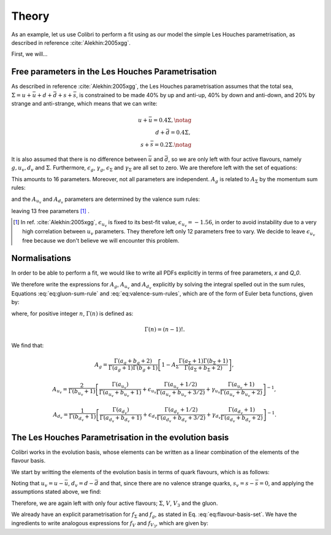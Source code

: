.. _lh_theory:

======
Theory
======

.. raw:: latex

   \maketitle

.. raw:: latex

   \tableofcontents

As an example, let us use Colibri to perform a fit using as our model the simple Les Houches parametrisation, as described in reference :cite:`Alekhin:2005xgg`.

First, we will...

Free parameters in the Les Houches Parametrisation
~~~~~~~~~~~~~~~~~~~~~~~~~~~~~~~~~~~~~~~~~~~~~~~~~~

As described in reference :cite:`Alekhin:2005xgg`, the Les Houches parametrisation assumes that the total sea, :math:`\Sigma=u+\bar{u}+d+\bar{d}+s+\bar{s}`, is constrained to be made 40% by up and anti-up, 40% by down and anti-down, and 20% by strange and anti-strange, which means that we can write:

.. math::
    
    u+\bar{u}=0.4\Sigma,\notag\\
    d+\bar{d}=0.4\Sigma,\\
    s+\bar{s}=0.2\Sigma.\notag

It is also assumed that there is no difference between :math:`\bar{u}` and :math:`\bar{d}`, so we are only left with four active flavours, namely :math:`g, u_{v}, d_{v}` and :math:`\Sigma`. Furthermore, :math:`\epsilon_g`, :math:`\gamma_g`, :math:`\epsilon_\Sigma` and :math:`\gamma_\Sigma` are all set to zero. We are therefore left with the set of equations:

.. math::
    :label: eq:flavour-basis-set

    xf_g(x,Q_0) &= A_g\,x^{a_g}\,(1 - x)^{b_g}, \notag \\
    xf_{u_v}(x,Q_0) &=  A_{u_v}\,x^{a_{u_v}}\,(1 - x)^{b_{u_v}}\, (1+\epsilon_{u_v}\sqrt{x}+\gamma_{u_v} x), \\
    xf_{d_v}(x,Q_0) &= A_{d_v}\,x^{a_{d_v}}\,(1 - x)^{b_{d_v}}\, (1+\epsilon_{d_v}\sqrt{x}+\gamma_{d_v} x),  \notag \\
    xf_\Sigma(x,Q_0) &=  A_\Sigma\,x^{a_\Sigma}\,(1 - x)^{b_\Sigma}.\notag

This amounts to 16 parameters. Moreover, not all parameters are independent. :math:`A_g` is related to :math:`A_\Sigma` by the momentum sum rules:

.. math::
    :label: eq:gluon-sum-rule

    A_g\int_0^1 x^{a_g}\,(1 - x)^{b_g} dx + A_\Sigma \int_0^1 x^{a_\Sigma}\,(1 - x)^{b_\Sigma}\, dx = 1,

and the :math:`A_{u_v}` and :math:`A_{d_v}` parameters are determined by the valence sum rules:

.. math::
    :label: eq:valence-sum-rules

    & A_{u_v}\,\int\, x^{a_{u_v}-1}\,(1 - x)^{b_{u_v}}\, (1+\epsilon_{u_v}\sqrt{x}+\gamma_{u_v} x)  dx = 2, \notag \\
    & A_{d_v}\,\int\,x^{a_{d_v}-1}\,(1 - x)^{b_{d_v}}\, (1+\epsilon_{d_v}\sqrt{x}+\gamma_{d_v} x) dx = 1,

leaving 13 free parameters [#]_ .

.. [#] In ref. :cite:`Alekhin:2005xgg`, :math:`\epsilon_{u_v}` is fixed to its best-fit value, :math:`\epsilon_{u_v} = -1.56`, in order to avoid instability due to a very high correlation between :math:`u_v` parameters. They therefore left only 12 parameters free to vary. We decide to leave :math:`\epsilon_{u_v}` free because we don't believe we will encounter this problem.

Normalisations
~~~~~~~~~~~~~~

In order to be able to perform a fit, we would like to write all PDFs explicitly in terms of free parameters, `x` and `Q_0`. 

We therefore write the expressions for :math:`A_g`, :math:`A_{u_v}` and :math:`A_{d_v}` explicitly by solving the integral spelled out in the sum rules, Equations :eq:`eq:gluon-sum-rule` and :eq:`eq:valence-sum-rules`, which are of the form of Euler beta functions, given by:

.. math::
    :label: eq:euler-beta-func

    \int_0^1 dt \, t^{\alpha -1} (1-t)^{\beta -1} = \frac{\Gamma(\alpha) \Gamma(\beta)}{\Gamma(\alpha + \beta)},

where, for positive integer :math:`n`, :math:`\Gamma(n)` is defined as:

.. math::

    \Gamma(n) = (n-1)!.

We find that:

.. math::

    A_g = \frac{\Gamma(a_g + b_g + 2)}{\Gamma(a_g+1)\Gamma(b_g+1)}\left[ 1 - A_{\Sigma} \frac{\Gamma(a_\Sigma + 1) \Gamma(b_\Sigma + 1)}{\Gamma(a_\Sigma + b_\Sigma +2)} \right],

.. math::

    A_{u_v} = \frac{2}{\Gamma(b_{u_v}+1)}\left[ \frac{\Gamma(a_{u_v})}{\Gamma(a_{u_v} + b_{u_v} + 1)}  + \epsilon_{u_v} \frac{\Gamma(a_{u_v} + 1 / 2)}{\Gamma(a_{u_v} + b_{u_v} + 3 / 2)} + \gamma_{u_v} \frac{\Gamma(a_{u_v} + 1)}{\Gamma(a_{u_v} + b_{u_v} + 2)} \right]^{-1},

.. math::

    A_{d_v} = \frac{1}{\Gamma(b_{d_v}+1)}\left[ \frac{\Gamma(a_{d_v})}{\Gamma(a_{d_v} + b_{d_v} + 1)}  + \epsilon_{d_v} \frac{\Gamma(a_{d_v} + 1 / 2)}{\Gamma(a_{d_v} + b_{d_v} + 3 / 2)} + \gamma_{d_v} \frac{\Gamma(a_{d_v} + 1)}{\Gamma(a_{d_v} + b_{d_v} + 2)} \right]^{-1}.


The Les Houches Parametrisation in the evolution basis
~~~~~~~~~~~~~~~~~~~~~~~~~~~~~~~~~~~~~~~~~~~~~~~~~~~~~~
Colibri works in the evolution basis, whose elements can be written as a linear combination of the elements of the flavour basis. 

We start by writting the elements of the evolution basis in terms of quark flavours, which is as follows:

.. math::
    :label: eq:evolution-basis

    \Sigma &= u+\bar{u}+d+\bar{d}+s+\bar{s}, \notag \\
    T_3 &= (u + \bar{u}) - (d + \bar{d}), \notag \\
    T_8 &= (u+\bar{u} + d + \bar{d}) - 2(s+\bar{s}), \\
    V &= (u-\bar{u}) + (d-\bar{d}) + (s-\bar{s}), \notag \\
    V_3 &= (u - \bar{u}) - (d - \bar{d}), \notag \\
    V_8 &= (u-\bar{u} + d-\bar{d}) - 2(s-\bar{s}). \notag

Noting that :math:`u_v = u - \bar{u}`, :math:`d_v = d - \bar{d}` and that, since there are no valence strange quarks, :math:`s_v = s - \bar{s} = 0`, and applying the assumptions stated above, we find:

.. math::
    :label: eq:flavour-basis-elements

    T_3 &= (u-\bar{d})-(d-\bar{u}) = u_v - d_v = V_3, \notag \\
    T_8 &= \Sigma - 3(s+\bar{s}) = 0.4\Sigma, \\
    V_8 &= u_v + d_v - 2 \cdot 0 = V. \notag

Therefore, we are again left with only four active flavours; :math:`\Sigma`, :math:`V`, :math:`V_3` and the gluon.

We already have an explicit parametrisation for :math:`f_\Sigma` and :math:`f_g`, as stated in Eq. :eq:`eq:flavour-basis-set`. We have the ingredients to write analogous expressions for :math:`f_V` and :math:`f_{V_3}`, which are given by:

.. math::
    :label: eq:f_V

    x f_V &= x f_{u_v} + x f_{d_v} \\
    &= A_{u_v}\,x^{a_{u_v}}\,(1 - x)^{b_{u_v}}\, (1+\epsilon_{u_v}\sqrt{x}+\gamma_{u_v} x) + A_{d_v}\,x^{a_{d_v}}\,(1 - x)^{b_{d_v}}(1+\epsilon_{d_v}\sqrt{x}+\gamma_{d_v} x), \notag  

.. math::
    :label: eq:f_V3

    x f_{V_3} &= x f_{u_v} - x f_{d_v} \\
    &= A_{u_v}\,x^{a_{u_v}}\,(1 - x)^{b_{u_v}}\, (1+\epsilon_{u_v}\sqrt{x}+\gamma_{u_v} x) - A_{d_v}\,x^{a_{d_v}}\,(1 - x)^{b_{d_v}}(1+\epsilon_{d_v}\sqrt{x}+\gamma_{d_v} x). \notag
